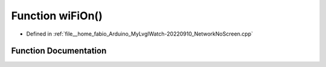 .. _exhale_function_NetworkNoScreen_8cpp_1a40d26e533935b20ac90a7b3b46945bd8:

Function wiFiOn()
=================

- Defined in :ref:`file__home_fabio_Arduino_MyLvglWatch-20220910_NetworkNoScreen.cpp`


Function Documentation
----------------------


.. doxygenfunction:: wiFiOn()
   :project: MyLVGLWatch